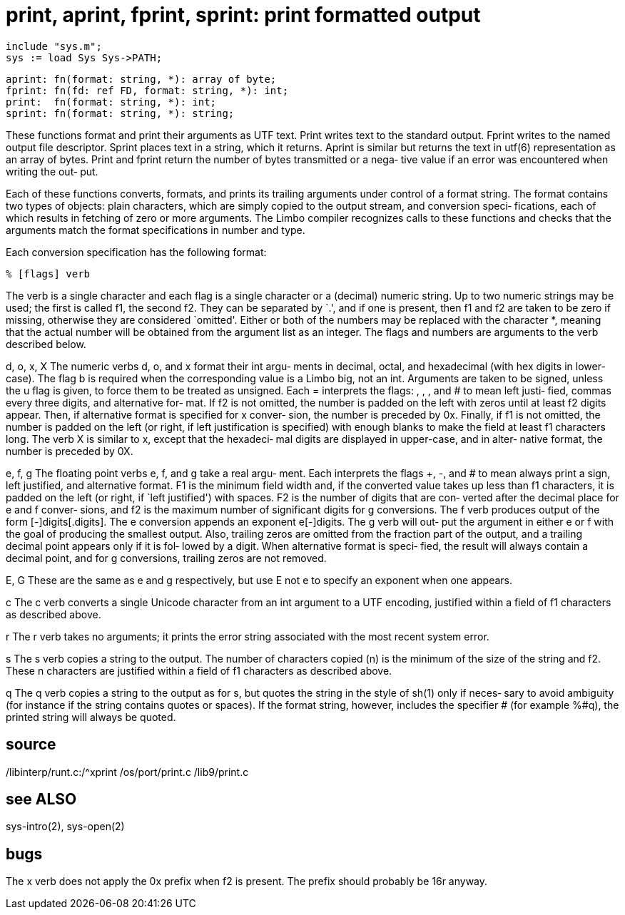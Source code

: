 = print, aprint, fprint, sprint: print formatted output

    include "sys.m";
    sys := load Sys Sys->PATH;

    aprint: fn(format: string, *): array of byte;
    fprint: fn(fd: ref FD, format: string, *): int;
    print:  fn(format: string, *): int;
    sprint: fn(format: string, *): string;

These functions format and print their arguments as UTF text.
Print writes text to the standard output.  Fprint  writes  to
the  named  output  file descriptor.  Sprint places text in a
string, which it returns.  Aprint is similar but returns  the
text  in  utf(6)  representation as an array of bytes.  Print
and fprint return the number of bytes transmitted or a  nega‐
tive value if an  error was encountered when writing the out‐
put.

Each of these functions converts,  formats,  and  prints  its
trailing  arguments  under  control  of a format string.  The
format contains two types of objects: plain characters, which
are simply copied to the output stream, and conversion speci‐
fications, each of which results in fetching of zero or  more
arguments.   The  Limbo  compiler  recognizes  calls to these
functions and checks that  the  arguments  match  the  format
specifications in number and type.

Each conversion specification has the following format:

       % [flags] verb

The  verb  is  a  single  character and each flag is a single
character or a (decimal) numeric string.  Up to  two  numeric
strings  may  be used; the first is called f1, the second f2.
They can be separated by `.', and if one is present, then  f1
and  f2  are  taken to be zero if missing, otherwise they are
considered `omitted'.  Either or both of the numbers  may  be
replaced with the character *, meaning that the actual number
will be obtained from the argument list as an  integer.   The
flags and numbers are arguments to the verb described below.

d, o, x, X
       The  numeric  verbs d, o, and x format their int argu‐
       ments in decimal, octal,  and  hexadecimal  (with  hex
       digits  in  lower-case).   The flag b is required when
       the corresponding value is a Limbo big,  not  an  int.
       Arguments are taken to be signed, unless the u flag is
       given, to force them to be treated as unsigned.   Each
= interprets the flags: , , , and # to mean left justi‐
       fied, commas every three digits, and alternative  for‐
       mat.   If  f2  is not omitted, the number is padded on
       the left with zeros until at least f2  digits  appear.
       Then, if alternative format is specified for x conver‐
       sion, the number is preceded by 0x.  Finally, if f1 is
       not  omitted,  the  number  is  padded on the left (or
       right, if left justification is specified) with enough
       blanks  to make the field at least f1 characters long.
       The verb X is similar to x, except that the  hexadeci‐
       mal  digits are displayed in upper-case, and in alter‐
       native format, the number is preceded by 0X.

e, f, g
       The floating point verbs e, f, and g take a real argu‐
       ment.   Each  interprets the flags +, -, and # to mean
       always print a sign, left justified,  and  alternative
       format.   F1  is  the  minimum field width and, if the
       converted value takes up less than f1  characters,  it
       is  padded on the left (or right, if `left justified')
       with spaces.  F2 is the number of digits that are con‐
       verted  after  the  decimal  place for e and f conver‐
       sions, and f2 is the  maximum  number  of  significant
       digits  for g conversions.  The f verb produces output
       of the  form  [-]digits[.digits].   The  e  conversion
       appends  an exponent e[-]digits.  The g verb will out‐
       put the argument in either e or f  with  the  goal  of
       producing  the  smallest output.  Also, trailing zeros
       are omitted from the fraction part of the output,  and
       a  trailing  decimal  point appears only if it is fol‐
       lowed by a digit.  When alternative format  is  speci‐
       fied,  the result will always contain a decimal point,
       and for g conversions, trailing zeros are not removed.

E, G   These are the same as e and g respectively, but use  E
       not e to specify an exponent when one appears.

c      The c verb converts a single Unicode character from an
       int argument to a UTF  encoding,  justified  within  a
       field of f1 characters as described above.

r      The  r  verb  takes  no arguments; it prints the error
       string associated with the most recent system error.

s      The s verb copies a string to the output.  The  number
       of characters copied (n) is the minimum of the size of
       the string and f2.  These n characters  are  justified
       within a field of f1 characters as described above.

q      The q verb copies a string to the output as for s, but
       quotes the string in the style of sh(1) only if neces‐
       sary  to  avoid  ambiguity (for instance if the string
       contains quotes or spaces).   If  the  format  string,
       however,  includes  the specifier # (for example %#q),
       the printed string will always be quoted.

== source
/libinterp/runt.c:/^xprint
/os/port/print.c
/lib9/print.c

== see ALSO
sys-intro(2), sys-open(2)

== bugs
The x verb does not apply the 0x prefix when f2  is  present.
The prefix should probably be 16r anyway.

